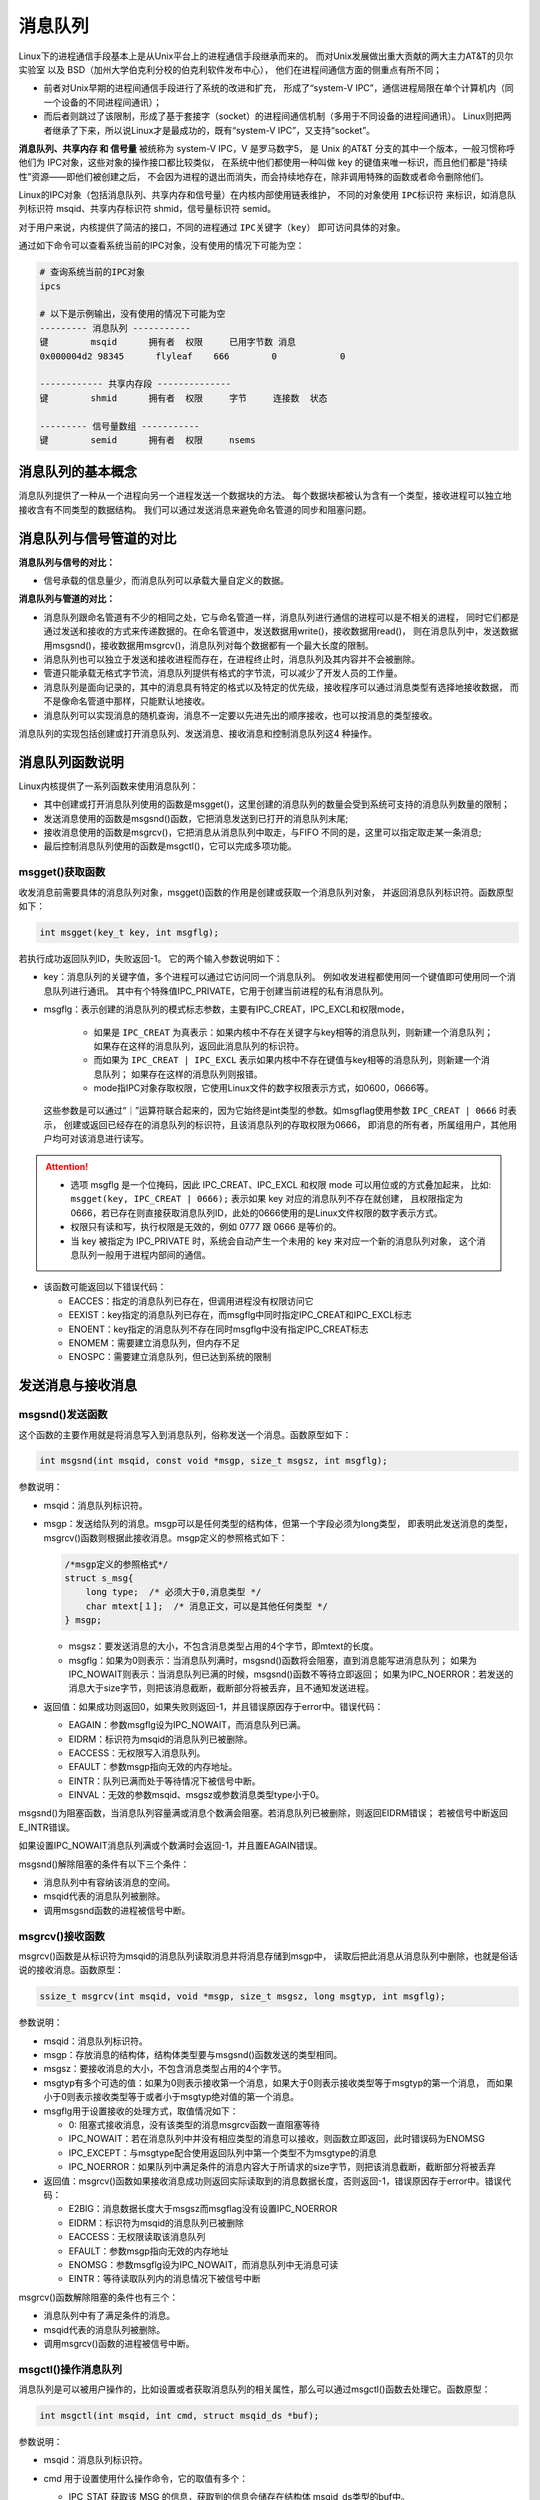 消息队列
========

Linux下的进程通信手段基本上是从Unix平台上的进程通信手段继承而来的。
而对Unix发展做出重大贡献的两大主力AT&T的贝尔实验室 以及 BSD（加州大学伯克利分校的伯克利软件发布中心），
他们在进程间通信方面的侧重点有所不同；

-   前者对Unix早期的进程间通信手段进行了系统的改进和扩充，
    形成了“system-V IPC”，通信进程局限在单个计算机内（同一个设备的不同进程间通讯）；
-   而后者则跳过了该限制，形成了基于套接字（socket）的进程间通信机制（多用于不同设备的进程间通讯）。
    Linux则把两者继承了下来，所以说Linux才是最成功的，既有“system-V IPC”，又支持“socket”。

**消息队列、共享内存 和 信号量** 被统称为 system-V IPC，V 是罗马数字5，
是 Unix 的AT&T 分支的其中一个版本，一般习惯称呼他们为 IPC对象，这些对象的操作接口都比较类似，
在系统中他们都使用一种叫做 key 的键值来唯一标识，而且他们都是“持续性”资源——即他们被创建之后，
不会因为进程的退出而消失，而会持续地存在，除非调用特殊的函数或者命令删除他们。

Linux的IPC对象（包括消息队列、共享内存和信号量）在内核内部使用链表维护，
不同的对象使用 ``IPC标识符`` 来标识，如消息队列标识符 msqid、共享内存标识符 shmid，信号量标识符 semid。

对于用户来说，内核提供了简洁的接口，不同的进程通过 ``IPC关键字（key）`` 即可访问具体的对象。

通过如下命令可以查看系统当前的IPC对象，没有使用的情况下可能为空：

.. code:: bash

    # 查询系统当前的IPC对象
    ipcs 

    # 以下是示例输出，没有使用的情况下可能为空
    --------- 消息队列 -----------
    键        msqid      拥有者  权限     已用字节数 消息      
    0x000004d2 98345      flyleaf    666        0            0  

    ------------ 共享内存段 --------------
    键        shmid      拥有者  权限     字节     连接数  状态      

    --------- 信号量数组 -----------
    键        semid      拥有者  权限     nsems     




消息队列的基本概念
-------------------------------

消息队列提供了一种从一个进程向另一个进程发送一个数据块的方法。  
每个数据块都被认为含有一个类型，接收进程可以独立地接收含有不同类型的数据结构。
我们可以通过发送消息来避免命名管道的同步和阻塞问题。


消息队列与信号管道的对比
---------------------------

**消息队列与信号的对比：**

-   信号承载的信息量少，而消息队列可以承载大量自定义的数据。

**消息队列与管道的对比：**

-   消息队列跟命名管道有不少的相同之处，它与命名管道一样，消息队列进行通信的进程可以是不相关的进程，
    同时它们都是通过发送和接收的方式来传递数据的。在命名管道中，发送数据用write()，接收数据用read()，
    则在消息队列中，发送数据用msgsnd()，接收数据用msgrcv()，消息队列对每个数据都有一个最大长度的限制。

-   消息队列也可以独立于发送和接收进程而存在，在进程终止时，消息队列及其内容并不会被删除。

-   管道只能承载无格式字节流，消息队列提供有格式的字节流，可以减少了开发人员的工作量。

-   消息队列是面向记录的，其中的消息具有特定的格式以及特定的优先级，接收程序可以通过消息类型有选择地接收数据，
    而不是像命名管道中那样，只能默认地接收。

-   消息队列可以实现消息的随机查询，消息不一定要以先进先出的顺序接收，也可以按消息的类型接收。

消息队列的实现包括创建或打开消息队列、发送消息、接收消息和控制消息队列这4 种操作。


消息队列函数说明
--------------------

Linux内核提供了一系列函数来使用消息队列：

-   其中创建或打开消息队列使用的函数是msgget()，这里创建的消息队列的数量会受到系统可支持的消息队列数量的限制；
-   发送消息使用的函数是msgsnd()函数，它把消息发送到已打开的消息队列末尾;
-   接收消息使用的函数是msgrcv()，它把消息从消息队列中取走，与FIFO 不同的是，这里可以指定取走某一条消息;
-   最后控制消息队列使用的函数是msgctl()，它可以完成多项功能。



msgget()获取函数
~~~~~~~~~~~~~~~~~~~~~~~
收发消息前需要具体的消息队列对象，msgget()函数的作用是创建或获取一个消息队列对象，
并返回消息队列标识符。函数原型如下：

.. code:: c

       int msgget(key_t key, int msgflg);

若执行成功返回队列ID，失败返回-1。
它的两个输入参数说明如下：

-   key：消息队列的关键字值，多个进程可以通过它访问同一个消息队列。
    例如收发进程都使用同一个键值即可使用同一个消息队列进行通讯。
    其中有个特殊值IPC_PRIVATE，它用于创建当前进程的私有消息队列。

-   msgflg：表示创建的消息队列的模式标志参数，主要有IPC_CREAT，IPC_EXCL和权限mode，

        -   如果是 ``IPC_CREAT`` 为真表示：如果内核中不存在关键字与key相等的消息队列，则新建一个消息队列；
            如果存在这样的消息队列，返回此消息队列的标识符。
        -   而如果为 ``IPC_CREAT | IPC_EXCL`` 表示如果内核中不存在键值与key相等的消息队列，则新建一个消息队列；
            如果存在这样的消息队列则报错。
        -   mode指IPC对象存取权限，它使用Linux文件的数字权限表示方式，如0600，0666等。
            
    这些参数是可以通过“｜”运算符联合起来的，因为它始终是int类型的参数。如msgflag使用参数 ``IPC_CREAT | 0666`` 时表示，
    创建或返回已经存在的消息队列的标识符，且该消息队列的存取权限为0666，
    即消息的所有者，所属组用户，其他用户均可对该消息进行读写。

.. attention:: 

    -   选项 msgflg 是一个位掩码，因此 IPC_CREAT、IPC_EXCL 和权限 mode 可以用位或的方式叠加起来，
        比如: ``msgget(key, IPC_CREAT | 0666);`` 表示如果 key 对应的消息队列不存在就创建，
        且权限指定为 0666，若已存在则直接获取消息队列ID，此处的0666使用的是Linux文件权限的数字表示方式。
    -   权限只有读和写，执行权限是无效的，例如 0777 跟 0666 是等价的。
    -   当 key 被指定为 IPC_PRIVATE 时，系统会自动产生一个未用的 key 来对应一个新的消息队列对象，
        这个消息队列一般用于进程内部间的通信。

-   该函数可能返回以下错误代码：

    -  EACCES：指定的消息队列已存在，但调用进程没有权限访问它

    -  EEXIST：key指定的消息队列已存在，而msgflg中同时指定IPC_CREAT和IPC_EXCL标志

    -  ENOENT：key指定的消息队列不存在同时msgflg中没有指定IPC_CREAT标志

    -  ENOMEM：需要建立消息队列，但内存不足

    -  ENOSPC：需要建立消息队列，但已达到系统的限制



发送消息与接收消息
------------------

msgsnd()发送函数
~~~~~~~~~~~~~~~~~~~~~~~

这个函数的主要作用就是将消息写入到消息队列，俗称发送一个消息。函数原型如下：

.. code:: c

        int msgsnd(int msqid, const void *msgp, size_t msgsz, int msgflg);

参数说明：

-   msqid：消息队列标识符。

-   msgp：发送给队列的消息。msgp可以是任何类型的结构体，但第一个字段必须为long类型，
    即表明此发送消息的类型，msgrcv()函数则根据此接收消息。msgp定义的参照格式如下：

    .. code:: c

            /*msgp定义的参照格式*/
            struct s_msg{ 
                long type;  /* 必须大于0,消息类型 */
                char mtext[１];  /* 消息正文，可以是其他任何类型 */
            } msgp;

    -   msgsz：要发送消息的大小，不包含消息类型占用的4个字节，即mtext的长度。

    -   msgflg：如果为0则表示：当消息队列满时，msgsnd()函数将会阻塞，直到消息能写进消息队列；
        如果为IPC_NOWAIT则表示：当消息队列已满的时候，msgsnd()函数不等待立即返回；
        如果为IPC_NOERROR：若发送的消息大于size字节，则把该消息截断，截断部分将被丢弃，且不通知发送进程。

-   返回值：如果成功则返回0，如果失败则返回-1，并且错误原因存于error中。错误代码：

    -  EAGAIN：参数msgflg设为IPC_NOWAIT，而消息队列已满。

    -  EIDRM：标识符为msqid的消息队列已被删除。

    -  EACCESS：无权限写入消息队列。

    -  EFAULT：参数msgp指向无效的内存地址。

    -  EINTR：队列已满而处于等待情况下被信号中断。

    -  EINVAL：无效的参数msqid、msgsz或参数消息类型type小于0。

msgsnd()为阻塞函数，当消息队列容量满或消息个数满会阻塞。若消息队列已被删除，则返回EIDRM错误；
若被信号中断返回E_INTR错误。

如果设置IPC_NOWAIT消息队列满或个数满时会返回-1，并且置EAGAIN错误。

msgsnd()解除阻塞的条件有以下三个条件：

-   消息队列中有容纳该消息的空间。
-   msqid代表的消息队列被删除。
-   调用msgsnd函数的进程被信号中断。

msgrcv()接收函数
~~~~~~~~~~~~~~~~~~~~~~~
msgrcv()函数是从标识符为msqid的消息队列读取消息并将消息存储到msgp中，
读取后把此消息从消息队列中删除，也就是俗话说的接收消息。函数原型：

.. code:: c

        ssize_t msgrcv(int msqid, void *msgp, size_t msgsz, long msgtyp, int msgflg);


参数说明：

-   msqid：消息队列标识符。

-   msgp：存放消息的结构体，结构体类型要与msgsnd()函数发送的类型相同。

-   msgsz：要接收消息的大小，不包含消息类型占用的4个字节。

-   msgtyp有多个可选的值：如果为0则表示接收第一个消息，如果大于0则表示接收类型等于msgtyp的第一个消息，
    而如果小于0则表示接收类型等于或者小于msgtyp绝对值的第一个消息。

-   msgflg用于设置接收的处理方式，取值情况如下：

    -  0: 阻塞式接收消息，没有该类型的消息msgrcv函数一直阻塞等待

    -  IPC_NOWAIT：若在消息队列中并没有相应类型的消息可以接收，则函数立即返回，此时错误码为ENOMSG

    -  IPC_EXCEPT：与msgtype配合使用返回队列中第一个类型不为msgtype的消息

    -  IPC_NOERROR：如果队列中满足条件的消息内容大于所请求的size字节，则把该消息截断，截断部分将被丢弃

-   返回值：msgrcv()函数如果接收消息成功则返回实际读取到的消息数据长度，否则返回-1，错误原因存于error中。错误代码：

    -  E2BIG：消息数据长度大于msgsz而msgflag没有设置IPC_NOERROR

    -  EIDRM：标识符为msqid的消息队列已被删除

    -  EACCESS：无权限读取该消息队列

    -  EFAULT：参数msgp指向无效的内存地址

    -  ENOMSG：参数msgflg设为IPC_NOWAIT，而消息队列中无消息可读

    -  EINTR：等待读取队列内的消息情况下被信号中断

msgrcv()函数解除阻塞的条件也有三个：

-   消息队列中有了满足条件的消息。
-   msqid代表的消息队列被删除。
-   调用msgrcv()函数的进程被信号中断。

msgctl()操作消息队列
~~~~~~~~~~~~~~~~~~~~~~~

消息队列是可以被用户操作的，比如设置或者获取消息队列的相关属性，那么可以通过msgctl()函数去处理它。函数原型：

.. code:: c

    int msgctl(int msqid, int cmd, struct msqid_ds *buf);


参数说明：

-   msqid：消息队列标识符。
-   cmd 用于设置使用什么操作命令，它的取值有多个：

    -   IPC_STAT 获取该 MSG 的信息，获取到的信息会储存在结构体 msqid_ds类型的buf中。

    -   IPC_SET 设置消息队列的属性，要设置的属性需先存储在结构体msqid_ds类型的buf中，
        可设置的属性包括：msg_perm.uid、msg_perm.gid、msg_perm.mode以及msg_qbytes，储存在结构体msqid_ds中。

    -   IPC_RMID 立即删除该 MSG，并且唤醒所有阻塞在该 MSG上的进程，同时忽略第三个参数。

    -   IPC_INFO 获得关于当前系统中 MSG 的限制值信息。

    -   MSG_INFO 获得关于当前系统中 MSG 的相关资源消耗信息。

    -   MSG_STAT 同 IPC_STAT，但 msgid为该消息队列在内核中记录所有消息队列信息的数组的下标，
        因此通过迭代所有的下标可以获得系统中所有消息队列的相关信息。

-   buf：相关信息结构体缓冲区。

    -   返回值：

    -  成功：0

    -  出错：-1，错误原因存于error中，错误代码：

        -  EACCESS：参数cmd为IPC_STAT，确无权限读取该消息队列。

        -  EFAULT：参数buf指向无效的内存地址。

        -  EIDRM：标识符为msqid的消息队列已被删除。

        -  EINVAL：无效的参数cmd或msqid。

        -  EPERM：参数cmd为IPC_SET或IPC_RMID，却无足够的权限执行。

消息队列示例
------------

接下来通过示例来讲解消息队列的使用，使用方法一般是:

发送者:

1.  获取消息队列的 ID
#.  将数据放入一个附带有标识的特殊的结构体，发送给消息队列。

接收者:

1.  获取消息队列的 ID
#.  将指定标识的消息读出。

当发送者和接收者都不再使用消息队列时，及时删除它以释放系统资源。

本次实验主要是两个进程（无血缘关系的进程）通过消息队列进行消息的传递，
一个进程发送消息，一个进程接收消息，并将其打印出来。

发送进程
~~~~~~~~~~~~~~~~~~~~~~~~

本示例的发送进程代码如下：

.. code-block:: c
    :caption: 消息队列发送进程（base_code/system_programing/msg/msg_send/sources/msg.c文件）
    :emphasize-lines: 22,41,51
    :linenos:

    #include <sys/types.h>
    #include <sys/ipc.h>
    #include <sys/msg.h>
    #include <stdio.h>
    #include <stdlib.h>
    #include <unistd.h>
    #include <string.h>


    #define BUFFER_SIZE 512

    struct message
    {
        long msg_type;
        char msg_text[BUFFER_SIZE];
    };
    int main()
    {
        int qid;
        struct message msg;

        /*创建消息队列*/
        if ((qid = msgget((key_t)1234, IPC_CREAT|0666)) == -1)
        {
            perror("msgget\n");
            exit(1);
        }

        printf("Open queue %d\n",qid);

        while(1)
        {
            printf("Enter some message to the queue:");
            if ((fgets(msg.msg_text, BUFFER_SIZE, stdin)) == NULL)
            {
                printf("\nGet message end.\n");
                exit(1);
            }  

            msg.msg_type = getpid();
            /*添加消息到消息队列*/
            if ((msgsnd(qid, &msg, strlen(msg.msg_text), 0)) < 0)
            {
                perror("\nSend message error.\n");
                exit(1);
            }
            else
            {
                printf("Send message.\n");
            }

            if (strncmp(msg.msg_text, "quit", 4) == 0)
            {
                printf("\nQuit get message.\n");
                break;
            }
        }

        exit(0);
    }

本代码重点说明如下：

-   第22行，调用msgget()函数创建/获取了一个key值为1234的消息队列，该队列的属性“0666”表示任何人都可读写，
    创建/获取到的队列ID存储在变量qid中。
-   第47行，调用msgsndb()函数把进程号以及前面用户输入的字符串，通过msg结构体添加到前面得到的qid队列中。
-   第51行，若用户发送的消息为quit，那么退出循环结束进程。

接收进程
~~~~~~~~~~~~~~~~~
接收进程示例如下：

.. code-block:: c
    :caption: 消息队列接收进程（base_code/system_programing/msg/msg_recv/sources/msg.c文件）
    :emphasize-lines: 23,36,47
    :linenos:

    #include <sys/types.h>
    #include <sys/ipc.h>
    #include <sys/msg.h>
    #include <stdio.h>
    #include <stdlib.h>
    #include <unistd.h>
    #include <string.h>

    #define BUFFER_SIZE 512

    struct message
    {
        long msg_type;
        char msg_text[BUFFER_SIZE];
    };

    int main()
    {
        int qid;
        struct message msg;

        /*创建消息队列*/
        if ((qid = msgget((key_t)1234, IPC_CREAT|0666)) == -1)
        {
            perror("msgget");
            exit(1);
        }

        printf("Open queue %d\n", qid);

        do
        {
            /*读取消息队列*/
            memset(msg.msg_text, 0, BUFFER_SIZE);

            if (msgrcv(qid, (void*)&msg, BUFFER_SIZE, 0, 0) < 0)
            {
                perror("msgrcv");
                exit(1);
            }

            printf("The message from process %ld : %s", msg.msg_type, msg.msg_text);

        } while(strncmp(msg.msg_text, "quit", 4));

        /*从系统内核中删除消息队列 */
        if ((msgctl(qid, IPC_RMID, NULL)) < 0)
        {
            perror("msgctl");
            exit(1);
        }
        else
        {
            printf("Delete msg qid: %d.\n", qid);
        }

        exit(0);

    }

本代码重点说明如下：

-   第23行，调用msgget()函数创建/获取队列qid。可以注意到，此处跟发送进程是完全一样的，无论哪个进程先运行，
    若key值为1234的队列不存在则创建，把以实验时两个进程并没有先后启动顺序的要求。

-   第36行，在循环中调用msgrcv()函数接收qid队列的msg结构体消息，此处使用阻塞方式接收，
    若队列中没有消息，会停留在本行代码等待。

-   第47行，若前面接收到用户的消息为quit，会退出循环，在本行代码调用msgctl()删除消息队列并退出本进程。


编译及测试
~~~~~~~~~~~~~~~~~
示例代码分别位于base_code/system_programing/msg/的msg_send及msg_recv目录下，
将两个进程编译出来，分别运行即可，实验现象如下：

发送进程
^^^^^^^^^^^^^^^^^^^^^

在发送消息进程运行的时候，会提示让你输入要发送的消息，随便什么消息都可以的，使用回车完成消息的输入。
输入quit或使用Ctrl+D、Ctrl+C可结束进程。

.. code:: bash

    # 以下操作在 system_programing/msg/msg_send 代码目录进行
    # 编译X86版本程序发送进程
    make
    # 运行X86版本程序发送进程
    ./build_x86/msg_send_demo 
    
    # 输入消息测试，
    Open queue 98345
    Enter some message to the queue:embedfire
    Send message.
    Enter some message to the queue:test
    Send message.
    Enter some message to the queue:hello world
    Send message.
    # 发送quit消息并结束进程
    Enter some message to the queue:quit
    Send message.

    Quit get message.

查看消息队列
^^^^^^^^^^^^^^^^^^^^^

可以通过 ipcs -q 命令来查看系统中存在的消息队列，若以上队列没有关闭，它的查看结果如下：

.. code:: bash

    # 查询系统当前存在的队列
    ipcs -q

    # 以下为输出：
    --------- 消息队列 -----------
    键        msqid      拥有者  权限     已用字节数 消息      
    0x000004d2 98345      flyleaf    666        0            0  

    # 可查看到key键值 0x04d2(1234)，qid 98345 与进程中创建的一致。


接收进程
^^^^^^^^^^^^^^^^^^^^^

打开一个新终端，编译及运行接收消息进程，当你从发送消息进程输入消息时（按下回车键发送），
接收消息进程会打印出你输入的消息，若无消息则接收进程会阻塞等待，接收到quit消息会退出进程。


.. code:: bash

    # 以下操作在 system_programing/msg/msg_recv 代码目录进行
    # 编译X86版本程序发送进程
    make
    # 运行X86版本程序发送进程
    ./build_x86/msg_recv_demo 
    
    # 接收到的消息
    Open queue 98345
    The message from process 21023 : embedfire
    The message from process 21023 : test
    The message from process 21023 : hello world
    The message from process 21023 : quit
    Delete msg qid: 98345.

.. tip:: 
    在本例子中，若发送进程不是通过quit消息退出（如Ctrl+C或Ctrl+D），则不会触发接收进程主动删除消息队列，
    在这种情况下可通过 ``ipcs -q`` 命令查看到该消息队列依然存在，通过 ``ipcrm -q [消息队列qid]`` 即可删除。

